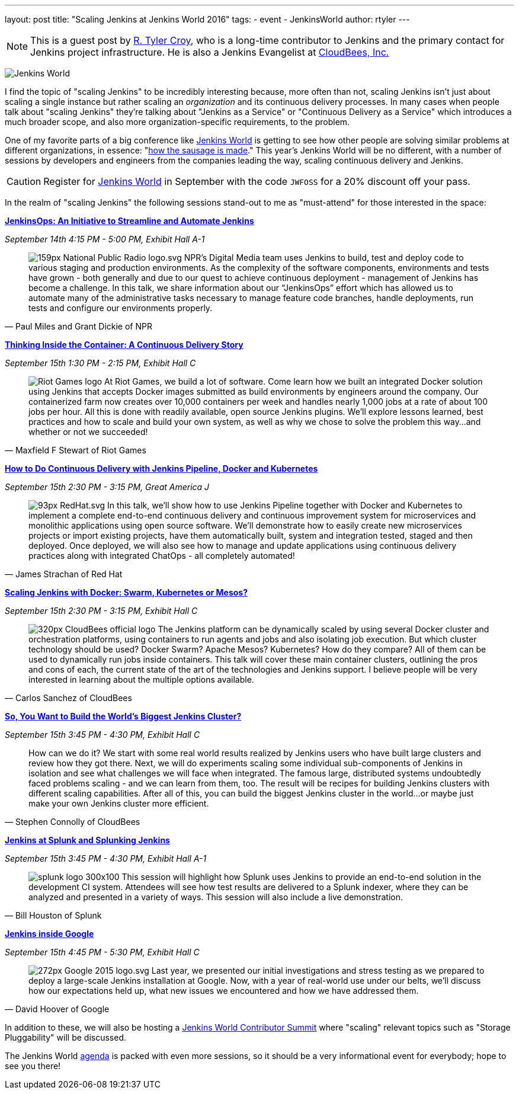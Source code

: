 ---
layout: post
title: "Scaling Jenkins at Jenkins World 2016"
tags:
- event
- JenkinsWorld
author: rtyler
---

[NOTE]
--
This is a guest post by link:https;//github.com/rtyler[R. Tyler Croy], who is a
long-time contributor to Jenkins and the primary contact for Jenkins project
infrastructure. He is also a Jenkins Evangelist at
link:http://cloudbees.com[CloudBees, Inc.]
--

image:/images/conferences/Jenkins-World_125x125.png[Jenkins World, role=right]


I find the topic of "scaling Jenkins" to be incredibly interesting because,
more often than not, scaling Jenkins isn't just about scaling a single instance
but rather scaling an _organization_ and its continuous delivery processes. In
many cases when people talk about "scaling Jenkins" they're talking about
"Jenkins as a Service" or "Continuous Delivery as a Service" which introduces a
much broader scope, and also more organization-specific requirements, to the
problem.

One of my favorite parts of a big conference like
link:https://www.cloudbees.com/jenkinsworld/home[Jenkins World] is getting to
see how other people are solving similar problems at different organizations,
in essence:
"link:https://english.stackexchange.com/questions/120739/a-peek-into-the-sausage-factory[how
the sausage is made]." This year's Jenkins World will be no different, with a number
of sessions by developers and engineers from the companies leading the way,
scaling continuous delivery and Jenkins.


[CAUTION]
--
Register for link:https://www.cloudbees.com/jenkinsworld/home[Jenkins World] in
September with the code `JWFOSS` for a 20% discount off your pass.
--

In the realm of "scaling Jenkins" the following sessions stand-out to me as
"must-attend" for those interested in the space:


link:https://www.cloudbees.com/jenkinsops-initiative-streamline-and-automate-jenkins[*JenkinsOps:
An Initiative to Streamline and Automate Jenkins*]

_September 14th 4:15 PM - 5:00 PM, Exhibit Hall A-1_

[quote, Paul Miles and Grant Dickie of NPR]
--
image:/images/post-images/scaling-jenkins-at-jenkinsworld/159px-National_Public_Radio_logo.svg.png[role=right]
NPR’s Digital Media team uses Jenkins to build, test and deploy code to various
staging and production environments. As the complexity of the software
components, environments and tests have grown - both generally and due to our
quest to achieve continuous deployment - management of Jenkins has become a
challenge. In this talk, we share information about our “JenkinsOps” effort
which has allowed us to automate many of the administrative tasks necessary to
manage feature code branches, handle deployments, run tests and configure our
environments properly.
--


link:https://www.cloudbees.com/thinking-inside-container-continuous-delivery-story[*Thinking
Inside the Container: A Continuous Delivery Story]*

_September 15th 1:30 PM - 2:15 PM, Exhibit Hall C_

[quote, Maxfield F Stewart of Riot Games]
--
image:/images/post-images/scaling-jenkins-at-jenkinsworld/Riot_Games_logo.png[role=left]
At Riot Games, we build a lot of software. Come learn how we built an
integrated Docker solution using Jenkins that accepts Docker images submitted
as build environments by engineers around the company. Our containerized farm
now creates over 10,000 containers per week and handles nearly 1,000 jobs at a
rate of about 100 jobs per hour. All this is done with readily available, open
source Jenkins plugins. We’ll explore lessons learned, best practices and how
to scale and build your own system, as well as why we chose to solve the
problem this way…and whether or not we succeeded!
--


link:https://www.cloudbees.com/how-do-continuous-delivery-jenkins-pipeline-docker-and-kubernetes[*How
to Do Continuous Delivery with Jenkins Pipeline, Docker and Kubernetes*]

_September 15th 2:30 PM - 3:15 PM, Great America J_

[quote, James Strachan of Red Hat]
--
image:/images/post-images/scaling-jenkins-at-jenkinsworld/93px-RedHat.svg.png[role=right]
In this talk, we’ll show how to use Jenkins Pipeline together with Docker and
Kubernetes to implement a complete end-to-end continuous delivery and
continuous improvement system for microservices and monolithic applications
using open source software. We’ll demonstrate how to easily create new
microservices projects or import existing projects, have them automatically
built, system and integration tested, staged and then deployed. Once deployed,
we will also see how to manage and update applications using continuous
delivery practices along with integrated ChatOps - all completely automated!
--




link:https://www.cloudbees.com/scaling-jenkins-docker-swarm-kubernetes-or-mesos[*Scaling
Jenkins with Docker: Swarm, Kubernetes or Mesos?*]

_September 15th 2:30 PM - 3:15 PM, Exhibit Hall C_

[quote, Carlos Sanchez of CloudBees]
--
image:/images/post-images/scaling-jenkins-at-jenkinsworld/320px-CloudBees_official_logo.png[role=right]
The Jenkins platform can be dynamically scaled by using several Docker cluster
and orchestration platforms, using containers to run agents and jobs and also
isolating job execution. But which cluster technology should be used? Docker
Swarm? Apache Mesos? Kubernetes? How do they compare? All of them can be used
to dynamically run jobs inside containers. This talk will cover these main
container clusters, outlining the pros and cons of each, the current state of
the art of the technologies and Jenkins support. I believe people will be very
interested in learning about the multiple options available.
--

link:https://www.cloudbees.com/so-you-want-build-worlds-biggest-jenkins-cluster[*So,
You Want to Build the World's Biggest Jenkins Cluster?*]

_September 15th 3:45 PM - 4:30 PM, Exhibit Hall C_

[quote, Stephen Connolly of CloudBees]
--
How can we do it? We start with some real world results realized by Jenkins
users who have built large clusters and review how they got there. Next, we
will do experiments scaling some individual sub-components of Jenkins in
isolation and see what challenges we will face when integrated. The famous
large, distributed systems undoubtedly faced problems scaling - and we can
learn from them, too. The result will be recipes for building Jenkins
clusters with different scaling capabilities. After all of this, you can
build the biggest Jenkins cluster in the world…or maybe just make your own
Jenkins cluster more efficient.
--



link:https://www.cloudbees.com/jenkins-splunk-and-splunking-jenkins[*Jenkins at
Splunk and Splunking Jenkins*]

_September 15th 3:45 PM - 4:30 PM, Exhibit Hall A-1_

[quote, Bill Houston of Splunk]
--
image:/images/post-images/scaling-jenkins-at-jenkinsworld/splunk-logo-300x100.gif[role=right]
This session will highlight how Splunk uses Jenkins to provide an end-to-end
solution in the development CI system. Attendees will see how test results are
delivered to a Splunk indexer, where they can be analyzed and presented in a
variety of ways. This session will also include a live demonstration.
--


link:https://www.cloudbees.com/jenkins-inside-google[*Jenkins inside Google*]

_September 15th 4:45 PM - 5:30 PM, Exhibit Hall C_

[quote, David Hoover of Google]
--
image:/images/post-images/scaling-jenkins-at-jenkinsworld/272px-Google_2015_logo.svg.png[role=right]
Last year, we presented our initial investigations and stress testing as we
prepared to deploy a large-scale Jenkins installation at Google. Now, with a
year of real-world use under our belts, we’ll discuss how our expectations held
up, what new issues we encountered and how we have addressed them.
--


In addition to these, we will also be hosting a
link:http://www.meetup.com/jenkinsmeetup/events/232811529/[Jenkins World
Contributor Summit] where "scaling" relevant topics such as "Storage
Pluggability" will be discussed.


The Jenkins World link:https://www.cloudbees.com/juc/agenda[agenda] is packed
with even more sessions, so it should be a very informational event for
everybody; hope to see you there!
